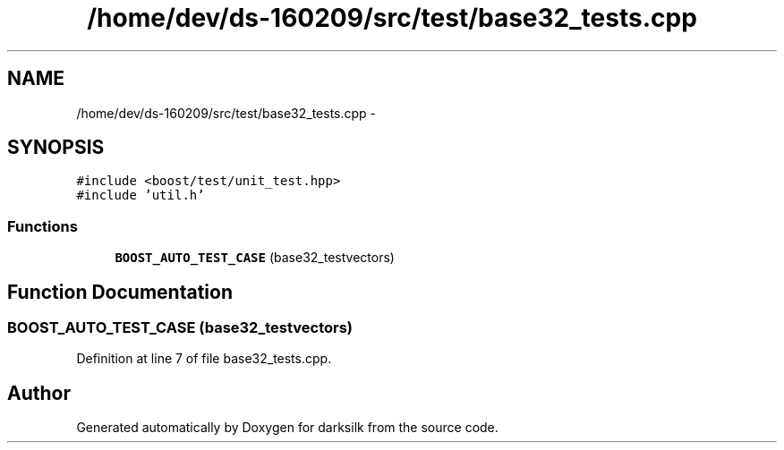 .TH "/home/dev/ds-160209/src/test/base32_tests.cpp" 3 "Wed Feb 10 2016" "Version 1.0.0.0" "darksilk" \" -*- nroff -*-
.ad l
.nh
.SH NAME
/home/dev/ds-160209/src/test/base32_tests.cpp \- 
.SH SYNOPSIS
.br
.PP
\fC#include <boost/test/unit_test\&.hpp>\fP
.br
\fC#include 'util\&.h'\fP
.br

.SS "Functions"

.in +1c
.ti -1c
.RI "\fBBOOST_AUTO_TEST_CASE\fP (base32_testvectors)"
.br
.in -1c
.SH "Function Documentation"
.PP 
.SS "BOOST_AUTO_TEST_CASE (base32_testvectors)"

.PP
Definition at line 7 of file base32_tests\&.cpp\&.
.SH "Author"
.PP 
Generated automatically by Doxygen for darksilk from the source code\&.
